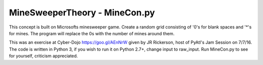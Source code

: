 ==============================
MineSweeperTheory - MineCon.py
==============================

This concept is built on Microsofts minesweeper game.
Create a random grid consisting of '0's for blank spaces and '*'s for mines.
The program will replace the 0s with the number of mines around them.

This was an exercise at Cyber-Dojo https://goo.gl/AEnNrW given by JR Rickerson, host of PyAtl's Jam Session on 7/7/16.
The code is written in Python 3, if you wish to run it on Python 2.7+, change input to raw_input.
Run MineCon.py to see for yourself,
criticism appreciated.
